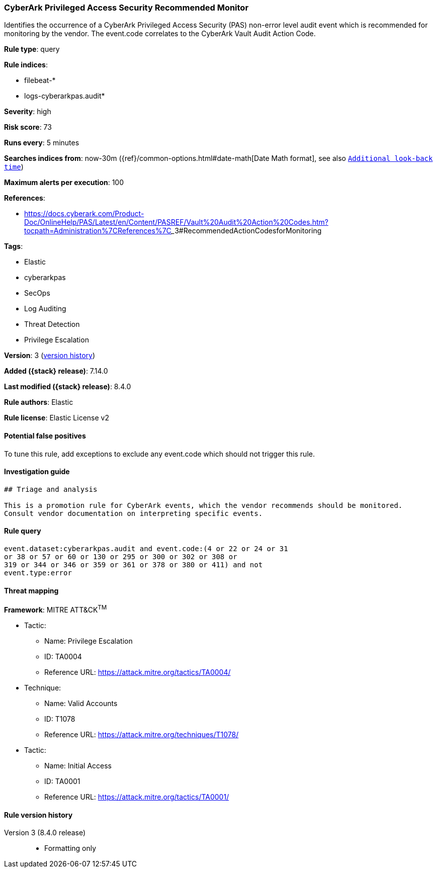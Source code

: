 [[cyberark-privileged-access-security-recommended-monitor]]
=== CyberArk Privileged Access Security Recommended Monitor

Identifies the occurrence of a CyberArk Privileged Access Security (PAS) non-error level audit event which is recommended for monitoring by the vendor. The event.code correlates to the CyberArk Vault Audit Action Code.

*Rule type*: query

*Rule indices*:

* filebeat-*
* logs-cyberarkpas.audit*

*Severity*: high

*Risk score*: 73

*Runs every*: 5 minutes

*Searches indices from*: now-30m ({ref}/common-options.html#date-math[Date Math format], see also <<rule-schedule, `Additional look-back time`>>)

*Maximum alerts per execution*: 100

*References*:

* https://docs.cyberark.com/Product-Doc/OnlineHelp/PAS/Latest/en/Content/PASREF/Vault%20Audit%20Action%20Codes.htm?tocpath=Administration%7CReferences%7C_____3#RecommendedActionCodesforMonitoring

*Tags*:

* Elastic
* cyberarkpas
* SecOps
* Log Auditing
* Threat Detection
* Privilege Escalation

*Version*: 3 (<<cyberark-privileged-access-security-recommended-monitor-history, version history>>)

*Added ({stack} release)*: 7.14.0

*Last modified ({stack} release)*: 8.4.0

*Rule authors*: Elastic

*Rule license*: Elastic License v2

==== Potential false positives

To tune this rule, add exceptions to exclude any event.code which should not trigger this rule.

==== Investigation guide


[source,markdown]
----------------------------------
## Triage and analysis

This is a promotion rule for CyberArk events, which the vendor recommends should be monitored.
Consult vendor documentation on interpreting specific events.
----------------------------------


==== Rule query


[source,js]
----------------------------------
event.dataset:cyberarkpas.audit and event.code:(4 or 22 or 24 or 31
or 38 or 57 or 60 or 130 or 295 or 300 or 302 or 308 or
319 or 344 or 346 or 359 or 361 or 378 or 380 or 411) and not
event.type:error
----------------------------------

==== Threat mapping

*Framework*: MITRE ATT&CK^TM^

* Tactic:
** Name: Privilege Escalation
** ID: TA0004
** Reference URL: https://attack.mitre.org/tactics/TA0004/
* Technique:
** Name: Valid Accounts
** ID: T1078
** Reference URL: https://attack.mitre.org/techniques/T1078/


* Tactic:
** Name: Initial Access
** ID: TA0001
** Reference URL: https://attack.mitre.org/tactics/TA0001/

[[cyberark-privileged-access-security-recommended-monitor-history]]
==== Rule version history

Version 3 (8.4.0 release)::
* Formatting only

